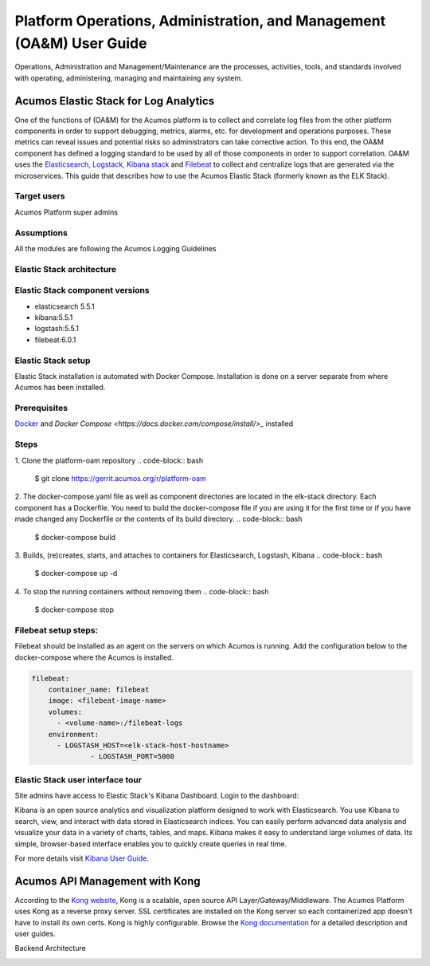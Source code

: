 .. ===============LICENSE_START=======================================================
.. Acumos
.. ===================================================================================
.. Copyright (C) 2017-2018 AT&T Intellectual Property & Tech Mahindra. All rights reserved.
.. ===================================================================================
.. This Acumos documentation file is distributed by AT&T and Tech Mahindra
.. under the Creative Commons Attribution 4.0 International License (the "License");
.. you may not use this file except in compliance with the License.
.. You may obtain a copy of the License at
..  
..      http://creativecommons.org/licenses/by/4.0
..  
.. This file is distributed on an "AS IS" BASIS,
.. WITHOUT WARRANTIES OR CONDITIONS OF ANY KIND, either express or implied.
.. See the License for the specific language governing permissions and
.. limitations under the License.
.. ===============LICENSE_END=========================================================
=====================================================================
Platform Operations, Administration, and Management (OA&M) User Guide
=====================================================================

Operations, Administration and Management/Maintenance are the processes, activities, tools, and standards involved with operating, administering, managing and maintaining any system. 

Acumos Elastic Stack for Log Analytics
======================================
One of the functions of (OA&M) for the Acumos platform is to collect and correlate log files from the other platform components in order to support debugging, metrics, alarms, etc. for development and operations purposes. These metrics can reveal issues and potential risks so administrators can take corrective action. To this end, the OA&M component has defined a logging standard to be used by all of those components in order to support correlation. OA&M uses the `Elasticsearch, Logstack, Kibana stack <https://www.elastic.co/elk-stack>`_  and `Filebeat <https://www.elastic.co/products/beats/filebeat>`_ to collect and centralize logs that are generated via the microservices.  This guide that describes how to use the Acumos Elastic Stack (formerly known as the ELK Stack).

Target users
------------
Acumos Platform super admins

Assumptions
-----------
All the modules are following the Acumos Logging Guidelines


Elastic Stack architecture
--------------------------
.. image:: images/elk_stack.png

Elastic Stack component versions
--------------------------------

- elasticsearch 5.5.1
- kibana:5.5.1
- logstash:5.5.1
- filebeat:6.0.1

Elastic Stack setup 
-------------------
Elastic Stack installation is automated with Docker Compose. Installation is done on a server separate from where Acumos has been installed. 

Prerequisites
-------------
`Docker <https://docs.docker.com/>`_ and `Docker Compose <https://docs.docker.com/compose/install/>_` installed


Steps
-----

1. Clone the platform-oam repository 
.. code-block:: bash
   
   $ git clone https://gerrit.acumos.org/r/platform-oam

2. The docker-compose.yaml file as well as component directories are located in the elk-stack directory. Each component has a Dockerfile. You need to build the docker-compose file if you are using it for the first time or if you have made changed any Dockerfile or the contents of its build directory.
.. code-block:: bash
	
   $ docker-compose build  
	
3. Builds, (re)creates, starts, and attaches to containers for Elasticsearch, Logstash, Kibana
.. code-block:: bash
	
   $ docker-compose up -d  	
				
		
4. To stop the running containers without removing them 
.. code-block:: bash	

   $ docker-compose stop   
		

Filebeat setup steps:
---------------------
Filebeat should be installed as an agent on the servers on which Acumos is running.
Add the configuration below to the docker-compose where the Acumos is installed.  

.. code-block:: yaml

   filebeat:
       container_name: filebeat	   
       image: <filebeat-image-name>	   
       volumes:
         - <volume-name>:/filebeat-logs
       environment:
         - LOGSTASH_HOST=<elk-stack-host-hostname>
		 - LOGSTASH_PORT=5000



Elastic Stack user interface tour
---------------------------------
Site admins have access to Elastic Stack's Kibana Dashboard. Login to the dashboard:

.. image:: images/acumosSiteAdminUntitled.png

Kibana is an open source analytics and visualization platform designed to work with Elasticsearch. You use Kibana to search, view, and interact with data stored in Elasticsearch indices. You can easily perform advanced data analysis and visualize your data in a variety of charts, tables, and maps.
Kibana makes it easy to understand large volumes of data. Its simple, browser-based interface enables you to quickly create queries in real time.

For more details visit `Kibana User Guide <https://www.elastic.co/guide/en/kibana/5.5/index.html/>`_.


.. image:: images/loadingKibanaCapture.PNG

Acumos API Management with Kong
===============================

According to the `Kong website <https://getkong.org/>`_, Kong is a scalable, open source API Layer/Gateway/Middleware. The Acumos Platform uses Kong as a reverse proxy server. SSL certificates are installed on the Kong server so each containerized app doesn't have to install its own certs. Kong is highly configurable. Browse the `Kong documentation <https://getkong.org/docs/>`_ for a detailed description and user guides.

Backend Architecture

.. image:: images/kongFlow.JPG	

